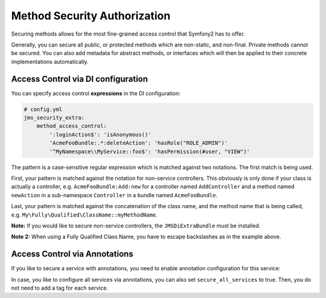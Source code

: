 Method Security Authorization
-----------------------------
Securing methods allows for the most fine-grained access control that Symfony2
has to offer.

Generally, you can secure all public, or protected methods which are non-static,
and non-final. Private methods cannot be secured. You can also add metadata for
abstract methods, or interfaces which will then be applied to their concrete
implementations automatically.

Access Control via DI configuration
~~~~~~~~~~~~~~~~~~~~~~~~~~~~~~~~~~~
You can specify access control **expressions** in the DI configuration:

.. code-block :: yaml

    # config.yml
    jms_security_extra:
        method_access_control:
            ':loginAction$': 'isAnonymous()'
            'AcmeFooBundle:.*:deleteAction': 'hasRole("ROLE_ADMIN")'
            '^MyNamespace\\MyService::foo$': 'hasPermission(#user, "VIEW")'

The pattern is a case-sensitive regular expression which is matched against two notations.
The first match is being used.

First, your pattern is matched against the notation for non-service controllers.
This obviously is only done if your class is actually a controller, e.g.
``AcmeFooBundle:Add:new`` for a controller named ``AddController`` and a method
named ``newAction`` in a sub-namespace ``Controller`` in a bundle named ``AcmeFooBundle``.

Last, your pattern is matched against the concatenation of the class name, and
the method name that is being called, e.g. ``My\Fully\Qualified\ClassName::myMethodName``.

**Note:** If you would like to secure non-service controllers, the
``JMSDiExtraBundle`` must be installed.

**Note 2:** When using a Fully Qualified Class Name, you have to escape backslashes as in the example above.

Access Control via Annotations
~~~~~~~~~~~~~~~~~~~~~~~~~~~~~~
If you like to secure a service with annotations, you need to enable annotation
configuration for this service:

.. configuration-block ::

    .. code-block :: yaml

        services:
            foo:
                class: Bar
                tags: [ { name: "security.secure_service" } ]

    .. code-block :: xml

        <service id="foo" class="Bar">
            <tag name="security.secure_service"/>
        </service>


In case, you like to configure all services via annotations, you can also set
``secure_all_services`` to true. Then, you do not need to add a tag for each
service.
